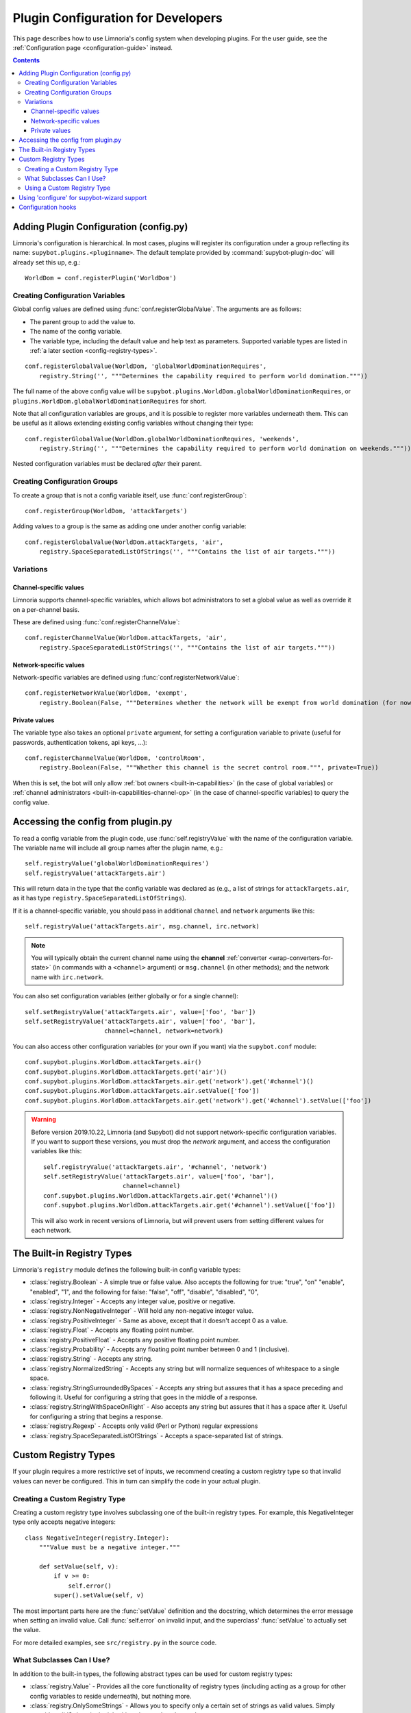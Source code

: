 .. _configuration-tutorial:

***********************************
Plugin Configuration for Developers
***********************************

This page describes how to use Limnoria's config system when developing plugins.
For the user guide, see the :ref:`Configuration page <configuration-guide>` instead.

.. contents::

Adding Plugin Configuration (config.py)
=======================================

Limnoria's configuration is hierarchical. In most cases, plugins will register
its configuration under a group reflecting its name: ``supybot.plugins.<pluginname>``.
The default template provided by :command:`supybot-plugin-doc` will already set
this up, e.g.::

    WorldDom = conf.registerPlugin('WorldDom')

Creating Configuration Variables
--------------------------------

Global config values are defined using :func:`conf.registerGlobalValue`. The
arguments are as follows:

* The parent group to add the value to.
* The name of the config variable.
* The variable type, including the default value and help text as parameters. Supported variable types are
  listed in :ref:`a later section <config-registry-types>`.

::

    conf.registerGlobalValue(WorldDom, 'globalWorldDominationRequires',
        registry.String('', """Determines the capability required to perform world domination."""))

The full name of the above config value will be
``supybot.plugins.WorldDom.globalWorldDominationRequires``, or
``plugins.WorldDom.globalWorldDominationRequires`` for short.

Note that all configuration variables are groups, and it is possible to register
more variables underneath them. This can be useful as it allows extending existing
config variables without changing their type::

    conf.registerGlobalValue(WorldDom.globalWorldDominationRequires, 'weekends',
        registry.String('', """Determines the capability required to perform world domination on weekends."""))

Nested configuration variables must be declared *after* their parent.

Creating Configuration Groups
-----------------------------

To create a group that is not a config variable itself, use
:func:`conf.registerGroup`::

    conf.registerGroup(WorldDom, 'attackTargets')

Adding values to a group is the same as adding one under another config variable::

    conf.registerGlobalValue(WorldDom.attackTargets, 'air',
        registry.SpaceSeparatedListOfStrings('', """Contains the list of air targets."""))

Variations
----------

Channel-specific values
^^^^^^^^^^^^^^^^^^^^^^^

Limnoria supports channel-specific variables, which allows bot administrators to
set a global value as well as override it on a per-channel basis.

These are defined using :func:`conf.registerChannelValue`::

    conf.registerChannelValue(WorldDom.attackTargets, 'air',
        registry.SpaceSeparatedListOfStrings('', """Contains the list of air targets."""))

Network-specific values
^^^^^^^^^^^^^^^^^^^^^^^

Network-specific variables are defined using :func:`conf.registerNetworkValue`::

    conf.registerNetworkValue(WorldDom, 'exempt',
        registry.Boolean(False, """Determines whether the network will be exempt from world domination (for now...)"""))

Private values
^^^^^^^^^^^^^^

The variable type also takes an optional ``private`` argument, for setting a configuration
variable to private (useful for passwords, authentication tokens,
api keys, …)::

    conf.registerChannelValue(WorldDom, 'controlRoom',
        registry.Boolean(False, """Whether this channel is the secret control room.""", private=True))

When this is set, the bot will only allow :ref:`bot owners <built-in-capabilities>`
(in the case of global variables) or :ref:`channel administrators <built-in-capabilities-channel-op>`
(in the case of channel-specific variables) to query the config value.

Accessing the config from plugin.py
===================================

To read a config variable from the plugin code, use :func:`self.registryValue`
with the name of the configuration variable. The variable name will include all
group names after the plugin name, e.g.::

    self.registryValue('globalWorldDominationRequires')
    self.registryValue('attackTargets.air')

This will return data in the type that the config variable was declared as
(e.g., a list of strings for ``attackTargets.air``, as it has type
``registry.SpaceSeparatedListOfStrings``).

If it is a channel-specific variable, you should pass in additional ``channel``
and ``network`` arguments like this::

    self.registryValue('attackTargets.air', msg.channel, irc.network)

.. note::

   You will typically obtain the current channel name using the **channel**
   :ref:`converter <wrap-converters-for-state>` (in commands with a ``<channel>`` argument)
   or ``msg.channel`` (in other methods); and the network name with ``irc.network``.

You can also set configuration variables (either globally or for a single
channel)::

    self.setRegistryValue('attackTargets.air', value=['foo', 'bar'])
    self.setRegistryValue('attackTargets.air', value=['foo', 'bar'],
                          channel=channel, network=network)

You can also access other configuration variables (or your own if you want)
via the ``supybot.conf`` module::

    conf.supybot.plugins.WorldDom.attackTargets.air()
    conf.supybot.plugins.WorldDom.attackTargets.get('air')()
    conf.supybot.plugins.WorldDom.attackTargets.air.get('network').get('#channel')()
    conf.supybot.plugins.WorldDom.attackTargets.air.setValue(['foo'])
    conf.supybot.plugins.WorldDom.attackTargets.air.get('network').get('#channel').setValue(['foo'])

.. warning::

   Before version 2019.10.22, Limnoria (and Supybot) did not support
   network-specific configuration variables.
   If you want to support these versions, you must drop the `network` argument,
   and access the configuration variables like this::

       self.registryValue('attackTargets.air', '#channel', 'network')
       self.setRegistryValue('attackTargets.air', value=['foo', 'bar'],
                             channel=channel)
       conf.supybot.plugins.WorldDom.attackTargets.air.get('#channel')()
       conf.supybot.plugins.WorldDom.attackTargets.air.get('#channel').setValue(['foo'])

   This will also work in recent versions of Limnoria, but will prevent users
   from setting different values for each network.

.. _config-registry-types:
The Built-in Registry Types
===========================

Limnoria's ``registry`` module defines the following built-in config variable types:

* :class:`registry.Boolean` - A simple true or false value. Also accepts the
  following for true: "true", "on" "enable", "enabled", "1", and the
  following for false: "false", "off", "disable", "disabled", "0",

* :class:`registry.Integer` - Accepts any integer value, positive or negative.

* :class:`registry.NonNegativeInteger` - Will hold any non-negative integer value.

* :class:`registry.PositiveInteger` - Same as above, except that it doesn't accept 0
  as a value.

* :class:`registry.Float` - Accepts any floating point number.

* :class:`registry.PositiveFloat` - Accepts any positive floating point number.

* :class:`registry.Probability` - Accepts any floating point number between 0 and 1
  (inclusive).

* :class:`registry.String` - Accepts any string.

* :class:`registry.NormalizedString` - Accepts any string but will normalize sequences of
  whitespace to a single space.

* :class:`registry.StringSurroundedBySpaces` - Accepts any string but assures that
  it has a space preceding and following it. Useful for configuring a
  string that goes in the middle of a response.

* :class:`registry.StringWithSpaceOnRight` - Also accepts any string but assures
  that it has a space after it. Useful for configuring a string that
  begins a response.

* :class:`registry.Regexp` - Accepts only valid (Perl or Python) regular expressions

* :class:`registry.SpaceSeparatedListOfStrings` - Accepts a space-separated list of
  strings.

Custom Registry Types
=====================

If your plugin requires a more restrictive set of inputs, we recommend creating
a custom registry type so that invalid values can never be configured. This
in turn can simplify the code in your actual plugin.

Creating a Custom Registry Type
-------------------------------

Creating a custom registry type involves subclassing one of the built-in
registry types. For example, this NegativeInteger type only accepts negative
integers::

    class NegativeInteger(registry.Integer):
        """Value must be a negative integer."""

        def setValue(self, v):
            if v >= 0:
                self.error()
            super().setValue(self, v)

The most important parts here are the :func:`setValue` definition and the
docstring, which determines the error message when setting an invalid value.
Call :func:`self.error` on invalid input, and the superclass' :func:`setValue`
to actually set the value.

For more detailed examples, see ``src/registry.py`` in the source code.

What Subclasses Can I Use?
--------------------------

In addition to the built-in types, the following abstract types can be used
for custom registry types:

* :class:`registry.Value` - Provides all the core functionality of registry types
  (including acting as a group for other config variables to reside
  underneath), but nothing more.

* :class:`registry.OnlySomeStrings` - Allows you to specify only a certain set of
  strings as valid values. Simply override validStrings in the inheriting
  class and you're ready to go.

* :class:`registry.SeparatedListOf` - The generic class which is the parent class to
  registry.SpaceSeparatedListOfStrings. Allows you to customize four
  things: the type of sequence it is (list, set, tuple, etc.), what each
  item must be (String, Boolean, etc.), what separates each item in the
  sequence (using custom splitter/joiner functions), and whether or not
  the sequence is to be sorted.  See the following example, or the definitions
  of registry.SpaceSeparatedListOfStrings and
  registry.CommaSeparatedListOfStrings in :file:`src/registry.py`

Using a Custom Registry Type
----------------------------

Custom registry types can be passed in to any of the :func:`conf.register...` methods
mentioned above::

    class CommaSeparatedListOfProbabilities(registry.SeparatedListOf):
        Value = registry.Probability
        def splitter(self, s):
            return re.split(r'\s*,\s*', s)
        joiner = ', '.join

    conf.registerGlobalValue(SomePlugin, 'someConfVar',
        CommaSeparatedListOfProbabilities('0.0, 1.0', """Holds the list of
        probabilities for whatever."""))

The default value and config variable description are passed in as with any
other registry type.

Using 'configure' for supybot-wizard support
============================================

.. note::
  This section is mostly for reference. In practice, very few third-party
  plugins define support for supybot-wizard, as they are often installed after
  already configuring the bot.

Interactive configuration for plugins is defined in the ``configure`` function.
The ``supybot.questions`` module provides several convenience functions to make
implementing these easier:

* "expect" is the most general prompting mechanism which specifies certain
  inputs and a default response. It takes the following arguments:

    * prompt: The text to be displayed
    * possibilities: The list of possible responses (can be the empty
      list, [])
    * default (optional): Defaults to None. Specifies the default value
      to use if the user enters in no input.
    * acceptEmpty (optional): Defaults to False. Specifies whether or not
      to accept no input as an answer.

* "anything" is a special case of "expect" which takes anything
  (including no input) and has no default value specified. It takes only
  one argument:

    * prompt: The text to be displayed

* "something" is a special case of "expect" requiring some input and
  allowing an optional default. It takes the following arguments:

    * prompt: The text to be displayed
    * default (optional): Defaults to None. The default value to use if
      the user doesn't input anything.

* "yn" is for "yes or no" questions and forces the user to input
  a "y" for yes, or "n" for no. It takes the following arguments:

    * prompt: The text to be displayed
    * default (optional): Defaults to None. Default value to use if the
      user doesn't input anything.

All of these functions, with the exception of "yn", return whatever string
results as the answer whether it be input from the user or specified as the
default when the user inputs nothing. The "yn" function returns True for "yes"
answers and False for "no" answers.

For the most part, the latter three should be sufficient, but we expose "expect"
to anyone who needs a more specialized configuration.

Here is a full example::

  def configure(advanced):
      # This will be called by supybot to configure this module.  advanced is
      # a bool that specifies whether the user identified himself as an advanced
      # user or not.  You should effect your configuration by manipulating the
      # registry as appropriate.
      from supybot.questions import expect, anything, something, yn
      WorldDom = conf.registerPlugin('WorldDom', True)
      if yn("""The WorldDom plugin allows for total world domination
               with simple commands.  Would you like these commands to
               be enabled for everyone?""", default=False):
          WorldDom.globalWorldDominationRequires.setValue("")
      else:
          cap = something("""What capability would you like to require for
                             this command to be used?""", default="Admin")
          WorldDom.globalWorldDominationRequires.setValue(cap)
      dir = expect("""What direction would you like to attack from in
                      your quest for world domination?""",
                   ["north", "south", "east", "west", "ABOVE"],
                   default="ABOVE")
      WorldDom.attackDirection.setValue(dir)

The first thing this configure function asks for is whether
the world domination commands should be available to everyone.
If they say yes, we set the globalWorldDominationRequires
configuration variable to the empty string, signifying that no specific
:ref:`capabilities <capabilities>` are necessary. Otherwise, we prompt them for a specific
capability to check for, defaulting to the "admin" capability. This can also be
set to any arbitrary capability name, which the bot can automatically check for
as well.

Lastly, we ask for which direction they want to attack from as they
venture towards world domination. I prefer "death from above!", so I made that
the default response, but the standard cardinal directions are available as well.

.. _configuration-hooks:

Configuration hooks
===================

It is possible to define callbacks for when a configuration variable is
changed. This is usually not necessary, but can be used for instance to cache
results or pre-fetch data.

Let's say you want to write a plugin that prints `nick changed` in the logs
when `supybot.nick` is edited. You can do it like this::

    class LogNickChange(callbacks.Plugin):
        """Some useless plugin."""

        def __init__(self, irc):
            super().__init__(irc)
            conf.supybot.nick.addCallback(self._configCallback)

        def _configCallback(self, name=None):
            self.log.info('nick changed')

.. note::
    For the moment, the `name` parameter is never given when the callback is
    called. However, in the future, it will be set to the name of the variable
    that has been changed (useful if you want to use the same callback for
    multiple variable), so it is better to allow this parameter.
